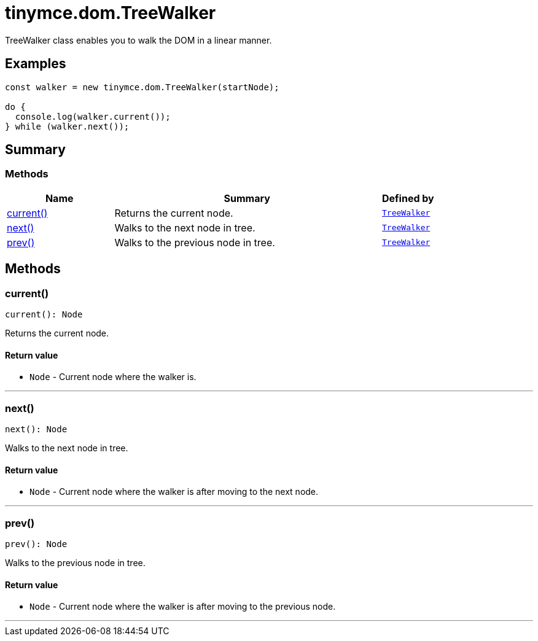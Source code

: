 = tinymce.dom.TreeWalker
:navtitle: tinymce.dom.TreeWalker
:description: TreeWalker class enables you to walk the DOM in a linear manner.
:keywords: current, next, prev
:moxie-type: api

TreeWalker class enables you to walk the DOM in a linear manner.

[[examples]]
== Examples
[source, javascript]
----
const walker = new tinymce.dom.TreeWalker(startNode);

do {
  console.log(walker.current());
} while (walker.next());
----

[[summary]]
== Summary

[[methods-summary]]
=== Methods
[cols="2,5,1",options="header"]
|===
|Name|Summary|Defined by
|xref:#current[current()]|Returns the current node.|`xref:apis/tinymce.dom.treewalker.adoc[TreeWalker]`
|xref:#next[next()]|Walks to the next node in tree.|`xref:apis/tinymce.dom.treewalker.adoc[TreeWalker]`
|xref:#prev[prev()]|Walks to the previous node in tree.|`xref:apis/tinymce.dom.treewalker.adoc[TreeWalker]`
|===

[[methods]]
== Methods

[[current]]
=== current()
[source, javascript]
----
current(): Node
----
Returns the current node.

==== Return value

* `Node` - Current node where the walker is.

'''

[[next]]
=== next()
[source, javascript]
----
next(): Node
----
Walks to the next node in tree.

==== Return value

* `Node` - Current node where the walker is after moving to the next node.

'''

[[prev]]
=== prev()
[source, javascript]
----
prev(): Node
----
Walks to the previous node in tree.

==== Return value

* `Node` - Current node where the walker is after moving to the previous node.

'''
